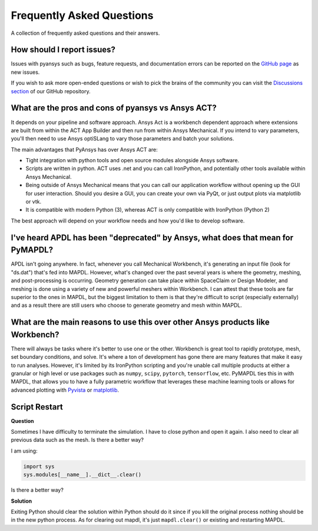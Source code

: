 .. _faq:

**************************
Frequently Asked Questions
**************************

A collection of frequently asked questions and their answers.

How should I report issues?
---------------------------

Issues with pyansys such as bugs, feature requests, and documentation
errors can be reported on the `GitHub page
<https://github.com/pyansys/PyMAPDL/issues>`_ as new issues.

If you wish to ask more open-ended questions or wish to pick the
brains of the community you can visit the `Discussions section
<https://github.com/pyansys/PyMAPDL/discussions>`_ of our GitHub
repository.


What are the pros and cons of pyansys vs Ansys ACT?
---------------------------------------------------

It depends on your pipeline and software approach. Ansys Act is a
workbench dependent approach where extensions are built from within
the ACT App Builder and then run from within Ansys Mechanical.  If you
intend to vary parameters, you'll then need to use Ansys optiSLang to
vary those parameters and batch your solutions.

The main advantages that PyAnsys has over Ansys ACT are:

* Tight integration with python tools and open source modules
  alongside Ansys software.
* Scripts are written in python. ACT uses .net and you can call
  IronPython, and potentially other tools available within Ansys
  Mechanical.
* Being outside of Ansys Mechanical means that you can call our
  application workflow without opening up the GUI for user
  interaction. Should you desire a GUI, you can create your own via
  PyQt, or just output plots via matplotlib or vtk.
* It is compatible with modern Python (3), whereas ACT is only
  compatible with IronPython (Python 2)

The best approach will depend on your workflow needs and how you'd
like to develop software.


I've heard APDL has been "deprecated" by Ansys, what does that mean for PyMAPDL?
--------------------------------------------------------------------------------

APDL isn't going anywhere. In fact, whenever you call Mechanical Workbench, it's generating an input file
(look for "ds.dat") that's fed into MAPDL. However, what's changed over the past several years is where the geometry,
meshing, and post-processing is occurring. Geometry generation can take place within SpaceClaim or Design Modeler,
and meshing is done using a variety of new and powerful meshers within Workbench. I can attest that these tools are
far superior to the ones in MAPDL, but the biggest limitation to them is that they're difficult to script
(especially externally) and as a result there are still users who choose to generate geometry and mesh within MAPDL.


What are the main reasons to use this over other Ansys products like Workbench?
-------------------------------------------------------------------------------
There will always be tasks where it's better to use one or the
other. Workbench is great tool to rapidly prototype, mesh, set
boundary conditions, and solve. It's where a ton of development has
gone there are many features that make it easy to run
analyses. However, it's limited by its IronPython scripting and you're
unable call multiple products at either a granular or high level or
use packages such as ``numpy``, ``scipy``, ``pytorch``,
``tensorflow``, etc.  PyMAPDL ties this in with MAPDL, that allows you
to have a fully parametric workflow that leverages these machine
learning tools or allows for advanced plotting with `Pyvista <pyvista_docs>`_ or
`matplotlib <matplotlibmain>`_.



Script Restart
--------------
**Question**

Sometimes I have difficulty to terminate the simulation. I
have to close python and open it again.  I also need to clear all
previous data such as the mesh.  Is there a better way?

I am using:

.. code:: python

    import sys
    sys.modules[__name__].__dict__.clear()

Is there a better way?

**Solution**

Exiting Python should clear the solution within Python should do it
since if you kill the original process nothing should be in the new
python process. As for clearing out mapdl, it's just
``mapdl.clear()`` or existing and restarting MAPDL.
